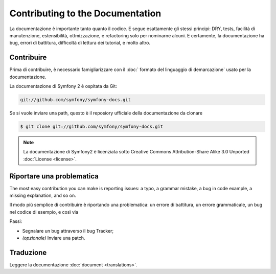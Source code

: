 Contributing to the Documentation
=================================

La documentazione è importante tanto quanto il codice. E segue esattamente gli stessi principi:
DRY, tests, facilità di manutenzione, estensibilità, ottmizzazione, e refactoring
solo per nominarne alcuni. E certamente, la documentazione ha bug, errori di battitura, difficoltà di lettura dei tutorial, e molto altro.

Contribuire
------------

Prima di contribuire, è necessario famigliarizzare con il :doc:` formato del linguaggio di demarcazione` usato per la documentazione.

La documentazione di Symfony 2 è ospitata da Git:

.. code-block:: bash

    git://github.com/symfony/symfony-docs.git

Se si vuole inviare una path, questo è il reposiory ufficiale della documentazione da clonare

.. code-block:: bash

    $ git clone git://github.com/symfony/symfony-docs.git

.. note::
  La documentazione di Symfony2 è licenziata sotto Creative Commons
  Attribution-Share Alike 3.0 Unported :doc:`License <license>`.

Riportare una problematica
------------------

The most easy contribution you can make is reporting issues: a typo, a grammar
mistake, a bug in code example, a missing explanation, and so on.

Il modo più semplice di contribuire è riportando una problematica: un errore di battitura, un errore grammaticale, un bug nel codice di esempio, e così via

Passi:

* Segnalare un bug attraverso il bug Tracker;

* *(opzionale)* Inviare una patch.

Traduzione
-----------

Leggere la documentazione :doc:`document <translations>`.